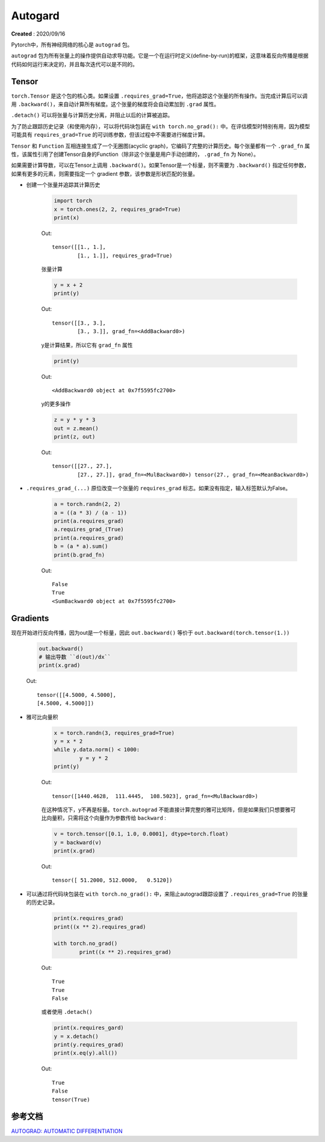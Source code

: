 Autogard
===================================
**Created** : 2020/09/16

Pytorch中，所有神经网络的核心是 ``autograd`` 包。

``autograd`` 包为所有张量上的操作提供自动求导功能。它是一个在运行时定义(define-by-run)的框架，这意味着反向传播是根据代码如何运行来决定的，并且每次迭代可以是不同的。


Tensor
------

``torch.Tensor`` 是这个包的核心类。如果设置 ``.requires_grad=True``，他将追踪这个张量的所有操作。当完成计算后可以调用 ``.backward()``，来自动计算所有梯度。这个张量的梯度将会自动累加到 ``.grad`` 属性。

``.detach()`` 可以将张量与计算历史分离，并阻止以后的计算被追踪。

为了防止跟踪历史记录（和使用内存），可以将代码块包装在 ``with torch.no_grad():`` 中。在评估模型时特别有用，因为模型可能具有 ``requires_grad=True`` 的可训练参数，但该过程中不需要进行梯度计算。

``Tensor`` 和 ``Function`` 互相连接生成了一个无圈图(acyclic graph)，它编码了完整的计算历史。每个张量都有一个 ``.grad_fn`` 属性，该属性引用了创建Tensor自身的Function（除非这个张量是用户手动创建的， ``.grad_fn`` 为 None）。

如果需要计算导数，可以在Tensor上调用 ``.backward()``。如果Tensor是一个标量，则不需要为 ``.backward()`` 指定任何参数，如果有更多的元素，则需要指定一个 gradient 参数，该参数是形状匹配的张量。


* 创建一个张量并追踪其计算历史

	.. code:: python
		
		import torch 
		x = torch.ones(2, 2, requires_grad=True)
		print(x)

	Out:

	:: 

		tensor([[1., 1.],
			[1., 1.]], requires_grad=True)

	张量计算

	.. code:: python

		y = x + 2
		print(y)

	Out:

	::

		tensor([[3., 3.],
			[3., 3.]], grad_fn=<AddBackward0>)

	y是计算结果，所以它有 ``grad_fn`` 属性

	.. code:: python

		print(y)

	Out:

	::

		<AddBackward0 object at 0x7f5595fc2700>

	y的更多操作

	.. code:: python

		z = y * y * 3
		out = z.mean()
		print(z, out)

	Out:

	::

		tensor([[27., 27.],
			[27., 27.]], grad_fn=<MulBackward0>) tensor(27., grad_fn=<MeanBackward0>)


* ``.requires_grad_(...)`` 原位改变一个张量的 ``requires_grad`` 标志。如果没有指定，输入标签默认为False。

	.. code:: python

		a = torch.randn(2, 2)
		a = ((a * 3) / (a - 1))
		print(a.requires_grad)
		a.requires_grad_(True)
		print(a.requires_grad)
		b = (a * a).sum()
		print(b.grad_fn)

	Out:

	::

		False
		True
		<SumBackward0 object at 0x7f5595fc2700>


Gradients
----------

现在开始进行反向传播，因为out是一个标量，因此 ``out.backward()`` 等价于 ``out.backward(torch.tensor(1.))``

	.. code:: python

		out.backward()
		# 输出导数 ``d(out)/dx``
		print(x.grad)

	Out:

	::

		tensor([[4.5000, 4.5000],
        	[4.5000, 4.5000]])


* 雅可比向量积

	.. code:: python

		x = torch.randn(3, requires_grad=True)
		y = x * 2
		while y.data.norm() < 1000:
			y = y * 2
		print(y)

	Out:
	
	::

		tensor([1440.4628,  111.4445,  108.5023], grad_fn=<MulBackward0>)

	在这种情况下，y不再是标量。``torch.autograd`` 不能直接计算完整的雅可比矩阵，但是如果我们只想要雅可比向量积，只需将这个向量作为参数传给 ``backward`` :

	.. code:: python

		v = torch.tensor([0.1, 1.0, 0.0001], dtype=torch.float)
		y = backward(v)
		print(x.grad)

	Out:

	::

		tensor([ 51.2000, 512.0000,   0.5120])

* 可以通过将代码块包装在 ``with torch.no_grad():`` 中，来阻止autograd跟踪设置了 ``.requires_grad=True`` 的张量的历史记录。

	.. code:: python

		print(x.requires_grad)
		print((x ** 2).requires_grad)

		with torch.no_grad()
			print((x ** 2).requires_grad)

	Out:

	::
	
		True
		True
		False

	或者使用 ``.detach()``

	.. code:: python

		print(x.requires_gard)
		y = x.detach()
		print(y.requires_grad)
		print(x.eq(y).all())

	Out:

	::

		True
		False
		tensor(True)


参考文档
--------

| `AUTOGRAD: AUTOMATIC DIFFERENTIATION <https://pytorch.org/tutorials/beginner/blitz/autograd_tutorial.html>`_


 
